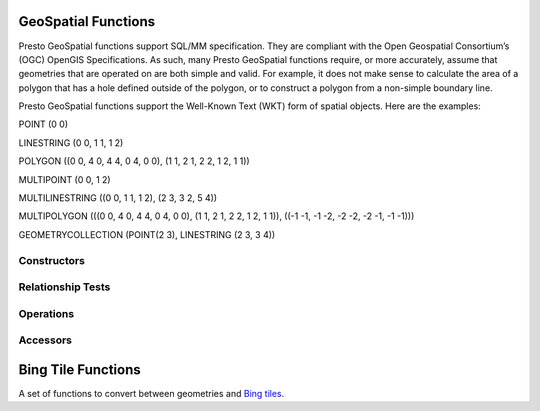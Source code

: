 =====================
GeoSpatial Functions
=====================

Presto GeoSpatial functions support SQL/MM specification. They are compliant with the Open Geospatial Consortium’s (OGC) OpenGIS Specifications. As such, many Presto GeoSpatial functions require, or more accurately, assume that geometries that are operated on are both simple and valid. For example, it does not make sense to calculate the area of a polygon that has a hole defined outside of the polygon, or to construct a polygon from a non-simple boundary line.

Presto GeoSpatial functions support the Well-Known Text (WKT) form of spatial objects. Here are the examples:

POINT (0 0)

LINESTRING (0 0, 1 1, 1 2)

POLYGON ((0 0, 4 0, 4 4, 0 4, 0 0), (1 1, 2 1, 2 2, 1 2, 1 1))

MULTIPOINT (0 0, 1 2)

MULTILINESTRING ((0 0, 1 1, 1 2), (2 3, 3 2, 5 4))

MULTIPOLYGON (((0 0, 4 0, 4 4, 0 4, 0 0), (1 1, 2 1, 2 2, 1 2, 1 1)), ((-1 -1, -1 -2, -2 -2, -2 -1, -1 -1)))

GEOMETRYCOLLECTION (POINT(2 3), LINESTRING (2 3, 3 4))

Constructors
------------

.. function:: ST_Point(double, double) -> Point

    Returns a geometry type point object with the given coordinate values.

.. function:: ST_LineFromText(varchar) -> LineString

    Returns a geometry type linestring object from Well-Known Text representation (WKT).

.. function:: ST_Polygon(varchar) -> Polygon

    Returns a geometry type polygon object from Well-Known Text representation (WKT).

.. function:: ST_GeometryFromText(varchar) -> Geometry

    Returns a geometry type object from Well-Known Text representation (WKT).

.. function:: stAsText(Geometry) -> varchar

    Returns the Well-Known Text (WKT) representation of the geometry. For empty geometries, ST_AsText(ST_LineFromText('LINESTRING EMPTY')) will produce 'MULTILINESTRING EMPTY', ST_AsText(ST_Polygon('POLYGON EMPTY')) will produce 'MULTIPOLYGON EMPTY'.

Relationship Tests
------------------

.. function:: ST_Contains(Geometry, Geometry) -> boolean

    Returns TRUE if and only if no points of second geometry lie in the exterior of first geometry, and at least one point of the interior of first geometry lies in the interior of second geometry.

.. function:: ST_Crosses(Geometry, Geometry) -> boolean

    Returns TRUE if the supplied geometries have some, but not all, interior points in common.

.. function:: ST_Disjoint(Geometry, Geometry) -> boolean

    Returns TRUE if the give geometries do not "spatially intersect" - if they do not share any space together.

.. function:: ST_Equals(Geometry, Geometry) -> boolean

    Returns TRUE if the given geometries represent the same geometry.

.. function:: ST_Intersects(Geometry, Geometry) -> boolean

    Returns TRUE if the given geometries spatially intersect in 2-dimensional - (share any portion of space) and FALSE if they don't (they are disjoint)

.. function:: ST_Overlaps(Geometry, Geometry) -> boolean

    Returns TRUE if the given geometries share space, are of the same dimension, but are not completely contained by each other.

.. function:: ST_Relate(Geometry, Geometry) -> boolean

    Returns TRUE if first geometry is spatially related to second geometry.

.. function:: ST_Touches(Geometry, Geometry) -> boolean

    Returns TRUE if the given geometries have at least one point in common, but their interiors do not intersect.

.. function:: ST_Within(Geometry, Geometry) -> boolean

    Returns TRUE if first geometry is completely inside second geometry.

Operations
----------

.. function:: ST_Boundary(Geometry) -> Geometry

    Returns the closure of the combinatorial boundary of this geometry.

.. function:: ST_Difference(Geometry, Geometry) -> Geometry

    Returns the geometry value that represents the point set difference of the given geometries.

.. function:: ST_Envelope(Geometry) -> Geometry

    Returns the bounding rectangular polygon of a geometry.

.. function:: ST_ExteriorRing(Geometry) -> Geometry

    Returns a line string representing the exterior ring of the input polygon.

.. function:: ST_Intersection(Geometry, Geometry) -> Geometry

    Returns the geometry value that represents the point set intersection of two geometries.

.. function:: ST_SymDifference(Geometry, Geometry) -> Geometry

    Returns the geometry value that represents the point set symmetric difference of two geometries.

Accessors
---------

.. function:: ST_Area(Geometry) -> double

    Returns the area of a polygon using Euclidean measurement on a 2-dimensional plane (based on spatial ref) in projected units.

.. function:: ST_Centroid(Geometry) -> Geometry

    Returns the point value that is the mathematical centroid of a geometry.

.. function:: ST_CoordDim(Geometry) -> bigint

    Return the coordinate dimension of the geometry.

.. function:: ST_Dimension(Geometry) -> bigint

    Returns the inherent dimension of this geometry object, which must be less than or equal to the coordinate dimension.

.. function:: ST_Distance(Geometry, Geometry) -> double

    Returns the 2-dimensional cartesian minimum distance (based on spatial ref) between two geometries in projected units.

.. function:: ST_IsClosed(Geometry) -> boolean

    Returns TRUE if the linestring's start and end points are coincident.

.. function:: ST_IsEmpty(Geometry) -> boolean

    Returns TRUE if this Geometry is an empty geometrycollection, polygon, point etc.

.. function:: ST_IsRing(Geometry) -> boolean

    Returns TRUE if and only if the line is closed and simple.

.. function:: ST_Length(Geometry) -> double

    Returns the length of a linestring or multi-linestring using Euclidean measurement on a 2-dimensional plane (based on spatial ref) in projected units.

.. function:: ST_XMax(Geometry) -> double

    Returns X maxima of a bounding box of a geometry.

.. function:: ST_YMax(Geometry) -> double

    Returns Y maxima of a bounding box of a geometry.

.. function:: ST_XMin(Geometry) -> double

    Returns X minima of a bounding box of a geometry.

.. function:: ST_YMin(Geometry) -> double

    Returns Y minima of a bounding box of a geometry.

.. function:: ST_StartPoint(Geometry) -> point

    Returns the first point of a LineString geometry as a Point.

.. function:: ST_EndPoint(Geometry) -> point

    Returns the last point of a LineString geometry as a Point.

.. function:: ST_X(Point) -> double

    Return the X coordinate of the point.

.. function:: ST_Y(Point) -> double

    Return the Y coordinate of the point.

.. function:: ST_NumPoints(Geometry) -> bigint

    Returns the number of points in a geometry. This is an extension to SQL/MM ST_NumPoints which only applies to point and linestring.

.. function:: ST_NumInteriorRing(Geometry) -> bigint

    Returns the cardinality of the collection of interior rings of a polygon.

===================
Bing Tile Functions
===================

A set of functions to convert between geometries and `Bing tiles <https://msdn.microsoft.com/en-us/library/bb259689.aspx>`_.

.. function:: bing_tile(x, y, zoom_level) => BingTile

    Creates a Bing tile object from XY coordinates and a zoom level.
    Zoom levels from 1 to 23 are supported.

.. function:: bing_tile(quadKey) => BingTile

    Creates a Bing tile object from a quadkey.

.. function:: bing_tile_at(latitude, longitude, zoom_level) => BingTile

    Returns a Bing tile at a given zoom level containing a point at a given latitude
    and longitude. Latitude must be within ``[-85.05112878, 85.05112878]`` range.
    Longitude must be within ``[-180, 180]`` range. Zoom levels from 1 to 23 are supported.

.. function:: bing_tile_coordinates(tile) => row(x, y)

    Returns the XY coordinates of a given Bing tile.

.. function:: bing_tile_polygon(tile) => Geometry

    Returns the polygon representation of a given Bing tile.

.. function:: bing_tile_quadkey(tile) => varchar

    Returns the quadkey of a given Bing tile.

.. function:: bing_tile_zoom_level(tile) => tinyint

    Returns the zoom level of a given Bing tile.

.. function:: geometry_to_bing_tiles(geometry, zoom_level) => array(BingTile)

    Returns the minimum set of Bing tiles that fully covers a given geometry at
    a given zoom level. Zoom levels from 1 to 23 are supported.

